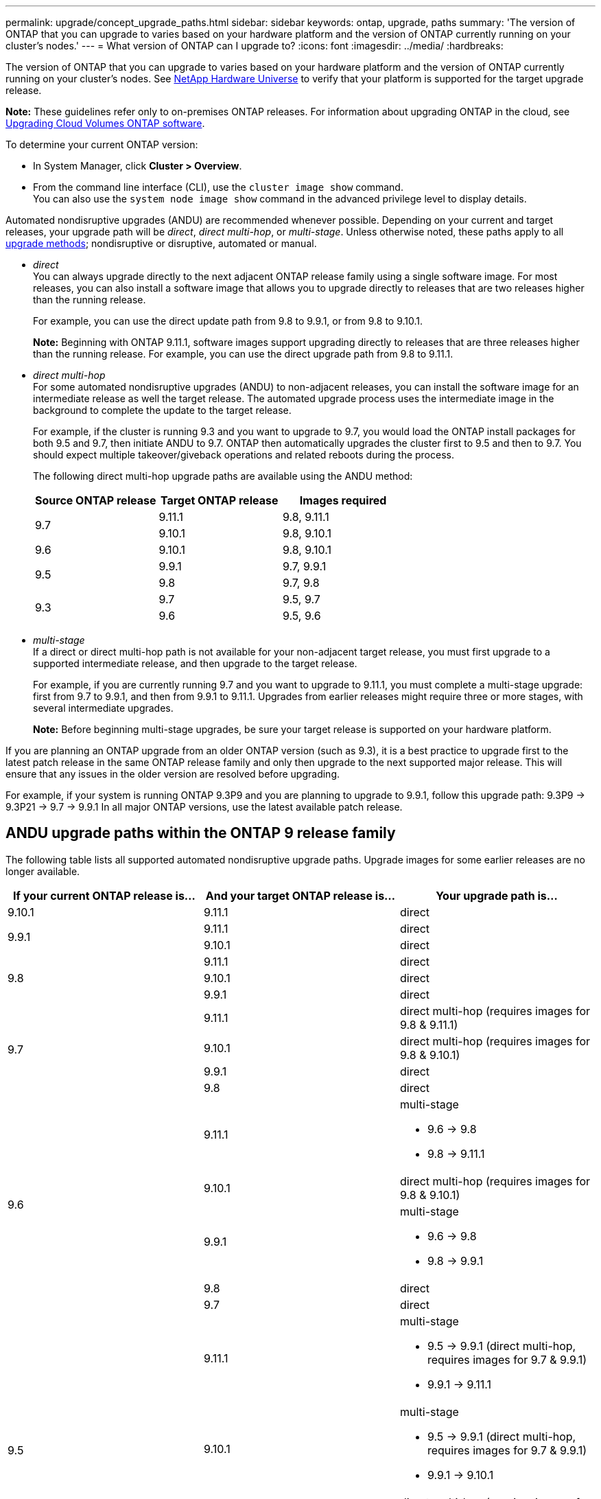 ---
permalink: upgrade/concept_upgrade_paths.html
sidebar: sidebar
keywords: ontap, upgrade, paths
summary: 'The version of ONTAP that you can upgrade to varies based on your hardware platform and the version of ONTAP currently running on your cluster's nodes.'
---
= What version of ONTAP can I upgrade to?
:icons: font
:imagesdir: ../media/
:hardbreaks:

[.lead]
The version of ONTAP that you can upgrade to varies based on your hardware platform and the version of ONTAP currently running on your cluster's nodes. See https://hwu.netapp.com[NetApp Hardware Universe^] to verify that your platform is supported for the target upgrade release.

*Note:* These guidelines refer only to on-premises ONTAP releases. For information about upgrading ONTAP in the cloud, see https://docs.netapp.com/us-en/occm/task_updating_ontap_cloud.html[Upgrading Cloud Volumes ONTAP software^].

To determine your current ONTAP version:

* In System Manager, click *Cluster > Overview*.
* From the command line interface (CLI), use the `cluster image show` command. +
You can also use the `system node image show` command in the advanced privilege level to display details.

Automated nondisruptive upgrades (ANDU) are recommended whenever possible. Depending on your current and target releases, your upgrade path will be _direct_, _direct multi-hop_, or _multi-stage_. Unless otherwise noted, these paths apply to all link:concept_upgrade_methods.html[upgrade methods]; nondisruptive or disruptive, automated or manual.

*	_direct_ +
You can always upgrade directly to the next adjacent ONTAP release family using a single software image. For most releases, you can also install a software image that allows you to upgrade directly to releases that are two releases higher than the running release.
+
For example, you can use the direct update path from 9.8 to 9.9.1, or from 9.8 to 9.10.1.
+
*Note:* Beginning with ONTAP 9.11.1, software images support upgrading directly to releases that are three releases higher than the running release. For example, you can use the direct upgrade path from 9.8 to 9.11.1.

*	_direct multi-hop_ +
For some automated nondisruptive upgrades (ANDU) to non-adjacent releases, you can install the software image for an intermediate release as well the target release. The automated upgrade process uses the intermediate image in the background to complete the update to the target release.
+
For example, if the cluster is running 9.3 and you want to upgrade to 9.7, you would load the ONTAP install packages for both 9.5 and 9.7, then initiate ANDU to 9.7. ONTAP then automatically upgrades the cluster first to 9.5 and then to 9.7. You should expect multiple takeover/giveback operations and related reboots during the process.
+
The following direct multi-hop upgrade paths are available using the ANDU method:
+
[cols=3*,options="header"]
|===
|Source ONTAP release |Target ONTAP release |Images required
.2+|9.7
|9.11.1
|9.8, 9.11.1

|9.10.1
|9.8, 9.10.1

|9.6
|9.10.1
|9.8, 9.10.1

.2+|9.5
|9.9.1
|9.7, 9.9.1

|9.8
|9.7, 9.8

.2+|9.3
|9.7
|9.5, 9.7

|9.6
|9.5, 9.6

|===
* _multi-stage_ +
If a direct or direct multi-hop path is not available for your non-adjacent target release, you must first upgrade to a supported intermediate release, and then upgrade to the target release.
+
For example, if you are currently running 9.7 and you want to upgrade to 9.11.1, you must complete a multi-stage upgrade: first from 9.7 to 9.9.1, and then from 9.9.1 to 9.11.1. Upgrades from earlier releases might require three or more stages, with several intermediate upgrades.
+
*Note:* Before beginning multi-stage upgrades, be sure your target release is supported on your hardware platform.

If you are planning an ONTAP upgrade from an older ONTAP version (such as 9.3), it is a best practice to upgrade first to the latest patch release in the same ONTAP release family and only then upgrade to the next supported major release. This will ensure that any issues in the older version are resolved before upgrading.

For example, if your system is running ONTAP 9.3P9 and you are planning to upgrade to 9.9.1, follow this upgrade path:
     9.3P9 -> 9.3P21 -> 9.7 -> 9.9.1
In all major ONTAP versions, use the latest available patch release.

[[ontap9_paths]]
== ANDU upgrade paths within the ONTAP 9 release family

The following table lists all supported automated nondisruptive upgrade paths. Upgrade images for some earlier releases are no longer available.

[cols=3*,options="header"]
|===
|If your current ONTAP release is… |And your target ONTAP release is… |Your upgrade path is…
// 9.10.1 ANDU
|9.10.1
|9.11.1
|direct

// 9.9.1 ANDU
.2+|9.9.1
|9.11.1
|direct

|9.10.1
|direct

// 9.8 ANDU
.3+|9.8
|9.11.1
|direct

|9.10.1
|direct

|9.9.1
|direct

// 9.7 ANDU
.4+|9.7
|9.11.1
|direct multi-hop (requires images for 9.8 & 9.11.1)

|9.10.1
|direct multi-hop (requires images for 9.8 & 9.10.1)

|9.9.1
|direct

|9.8
|direct

// 9.6 ANDU
.5+|9.6
|9.11.1
a|multi-stage

* 9.6 -> 9.8
* 9.8 -> 9.11.1

|9.10.1
|direct multi-hop (requires images for 9.8 & 9.10.1)

|9.9.1
a|multi-stage

* 9.6 -> 9.8
* 9.8 -> 9.9.1

|9.8
|direct

|9.7
|direct

// 9.5 ANDU
.6+|9.5
|9.11.1
a|multi-stage

* 9.5 -> 9.9.1 (direct multi-hop, requires images for 9.7 & 9.9.1)
* 9.9.1 -> 9.11.1

|9.10.1
a|multi-stage

* 9.5 -> 9.9.1 (direct multi-hop, requires images for 9.7 & 9.9.1)
* 9.9.1 -> 9.10.1

|9.9.1
|direct multi-hop (requires images for 9.7 & 9.9.1)

|9.8
|direct multi-hop (requires images for 9.7 & 9.8)

|9.7
|direct

|9.6
|direct

// 9.4 ANDU
.7+|9.4
|9.11.1
a|multi-stage

* 9.4 -> 9.5
* 9.5 -> 9.9.1 (direct multi-hop, requires images for 9.7 & 9.9.1)
* 9.9.1 -> 9.11.1

|9.10.1
a|multi-stage

* 9.4 -> 9.5
* 9.5 -> 9.9.1 (direct multi-hop, requires images for 9.7 & 9.9.1)
* 9.9.1 -> 9.10.1

|9.9.1
a|multi-stage

* 9.4 -> 9.5
* 9.5 -> 9.9.1 (direct multi-hop, requires images for 9.7 & 9.9.1)

|9.8
a|multi-stage

* 9.4 -> 9.5
* 9.5 -> 9.8 (direct multi-hop, requires images for 9.7 & 9.8)

|9.7
a|multi-stage

* 9.4 -> 9.5
* 9.5 -> 9.7

|9.6
a|multi-stage

* 9.4 -> 9.5
* 9.5 -> 9.6

|9.5
|direct

// 9.3 ANDU
.8+|9.3
|9.11.1
a|multi-stage

* 9.3 -> 9.7 (direct multi-hop, requires images for 9.5 & 9.7)
* 9.7 -> 9.9.1
* 9.9.1 -> 9.11.1

|9.10.1
a|multi-stage

* 9.3 -> 9.7 (direct multi-hop, requires images for 9.7 & 9.9.1)
* 9.7 -> 9.10.1 (direct multi-hop, requires images for 9.8 & 9.10.1)

|9.9.1
a|multi-stage

* 9.3 -> 9.7 (direct multi-hop, requires images for 9.5 & 9.7)
* 9.7 -> 9.9.1

|9.8
a|multi-stage

* 9.3 -> 9.7 (direct multi-hop, requires images for 9.5 & 9.7)
* 9.7 -> 9.8

|9.7
|direct multi-hop (requires images for 9.5 & 9.7)

|9.6
|direct multi-hop (requires images for 9.5 & 9.6)

|9.5
|direct

|9.4
|not available

// 9.2 ANDU
.9+|9.2
|9.11.1
a|multi-stage

* 9.2 -> 9.3
* 9.3 -> 9.7 (direct multi-hop, requires images for 9.5 & 9.7)
* 9.7 -> 9.9.1
* 9.9.1 -> 9.11.1

|9.10.1
a|multi-stage

* 9.2 -> 9.3
* 9.3 -> 9.7 (direct multi-hop, requires images for 9.5 & 9.7)
* 9.7 -> 9.10.1 (direct multi-hop, requires images for 9.8 & 9.10.1)

|9.9.1
a|multi-stage

* 9.2 -> 9.3
* 9.3 -> 9.7 (direct multi-hop, requires images for 9.5 & 9.7)
* 9.7 -> 9.9.1

|9.8
a|multi-stage

* 9.2 -> 9.3
* 9.3 -> 9.7 (direct multi-hop, requires images for 9.5 & 9.7)
* 9.7 -> 9.8

|9.7
a|multi-stage

* 9.2 -> 9.3
* 9.3 -> 9.7 (direct multi-hop, requires images for 9.5 & 9.7)

|9.6
a|multi-stage

* 9.2 -> 9.3
* 9.3 -> 9.6 (direct multi-hop, requires images for 9.5 & 9.6)

|9.5
a|multi-stage

* 9.3 -> 9.5
* 9.5 -> 9.6

|9.4
|not available

|9.3
|direct

// 9.1 ANDU
.10+|9.1
|9.11.1
a|multi-stage

* 9.1 -> 9.3
* 9.3 -> 9.7 (direct multi-hop, requires images for 9.5 & 9.7)
* 9.7 -> 9.9.1
* 9.9.1 -> 9.11.1

|9.10.1
a|multi-stage

* 9.1 -> 9.3
* 9.3 -> 9.7 (direct multi-hop, requires images for 9.5 & 9.7)
* 9.7 -> 9.10.1 (direct multi-hop, requires images for 9.8 & 9.10.1)

|9.9.1
a|multi-stage

* 9.1 -> 9.3
* 9.3 -> 9.7 (direct multi-hop, requires images for 9.5 & 9.7)
* 9.7 -> 9.9.1

|9.8
a|multi-stage

* 9.1 -> 9.3
* 9.3 -> 9.7 (direct multi-hop, requires images for 9.5 & 9.7)
* 9.7 -> 9.8

|9.7
a|multi-stage

* 9.1 -> 9.3
* 9.3 -> 9.7 (direct multi-hop, requires images for 9.5 & 9.7)

|9.6
a|multi-stage

* 9.1 -> 9.3
* 9.3 -> 9.6 (direct multi-hop, requires images for 9.5 & 9.6)

|9.5
a|multi-stage

* 9.1 -> 9.3
* 9.3 -> 9.5

|9.4
|not available

|9.3
|direct

|9.2
|not available

// 9.0 ANDU
.11+|9.0
|9.11.1
a|multi-stage

* 9.0 -> 9.1
* 9.1 -> 9.3
* 9.3 -> 9.7 (direct multi-hop, requires images for 9.5 & 9.7)
* 9.7 -> 9.9.1
* 9.9.1 -> 9.11.1

|9.10.1
a|multi-stage

* 9.0 -> 9.1
* 9.1 -> 9.3
* 9.3 -> 9.7 (direct multi-hop, requires images for 9.5 & 9.7)
* 9.7 -> 9.10.1 (direct multi-hop, requires images for 9.8 & 9.10.1)

|9.9.1
a|multi-stage

* 9.0 -> 9.1
* 9.1 -> 9.3
* 9.3 -> 9.7 (direct multi-hop, requires images for 9.5 & 9.7)
* 9.7 -> 9.9.1

|9.8
a|multi-stage

* 9.0 -> 9.1
* 9.1 -> 9.3
* 9.3 -> 9.7 (direct multi-hop, requires images for 9.5 & 9.7)
* 9.7 -> 9.8

|9.7
a|multi-stage

* 9.0 -> 9.1
* 9.1 -> 9.3
* 9.3 -> 9.7 (direct multi-hop, requires images for 9.5 & 9.7)

|9.6
a|multi-stage

* 9.0 -> 9.1
* 9.1 -> 9.3
* 9.3 -> 9.5
* 9.5 -> 9.6

|9.5
a|multi-stage

* 9.0 -> 9.1
* 9.1 -> 9.3
* 9.3 -> 9.5

|9.4
|not available

|9.3
a|multi-stage

* 9.0 -> 9.1
* 9.1 -> 9.3

|9.2
|not available

|9.1
|direct
|===

== Upgrade paths from Data ONTAP 8.* releases to ONTAP 9 releases

Be sure to verify that your platform can run the target ONTAP release by using the See NetApp Hardware Universe.

*Note:* Data ONTAP 8.3 Upgrade Guide erroneously states that in a four-node cluster, you should plan to upgrade the node that holds epsilon last. This is no longer a requirement for upgrades beginning with Data ONTAP 8.2.3. For more information, see https://mysupport.netapp.com/site/bugs-online/product/ONTAP/BURT/805277[NetApp Bugs Online Bug ID 805277^].

From Data ONTAP 8.3.x::
You can upgrade directly to ONTAP 9.1, then upgrade to later releases as described in <<ontap9_paths>>.

From Data ONTAP releases earlier than 8.3.x, including 8.2.x::
You must first upgrade to Data ONTAP 8.3.x, then upgrade to ONTAP 9.1, then upgrade to later releases as described in <<ontap9_paths>>.

// 2022-04-14, BURT 1454366, 1466055, 1466797
// 2022-04-01, BURT 1466797
// 2022-03-29, BURT 1467918
// 2022-03-07, BURT 1458608
// 27 Jan 2022, BURT 1449946
// BURT 1454366
